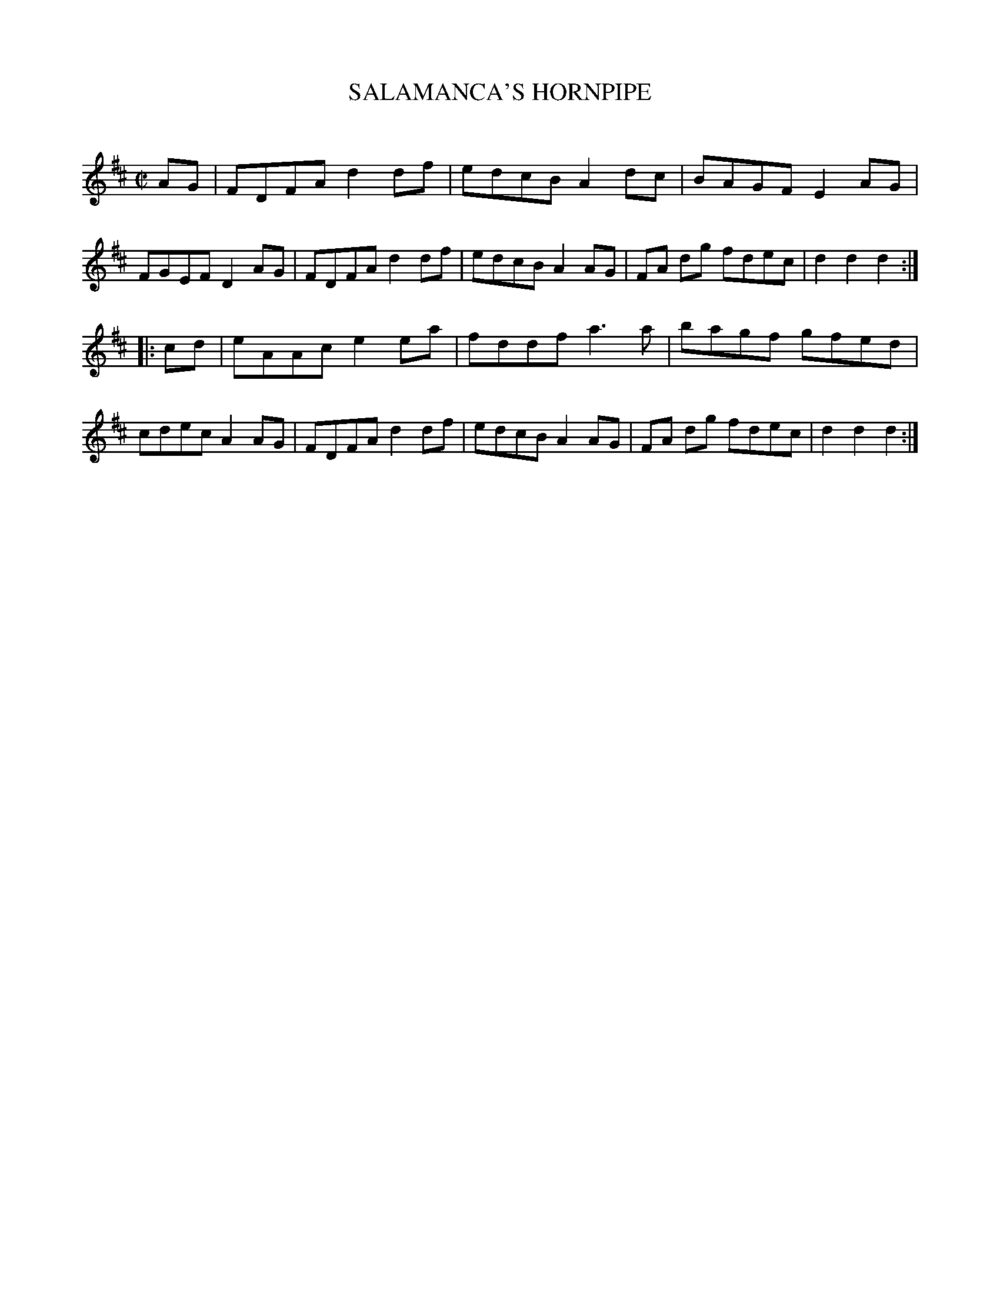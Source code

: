 X: 20431
T: SALAMANCA'S HORNPIPE
C:
%R: hornpipe, reel
B: Elias Howe "The Musician's Companion" 1843 p.43 #1
S: http://imslp.org/wiki/The_Musician's_Companion_(Howe,_Elias)
Z: 2015 John Chambers <jc:trillian.mit.edu>
M: C|
L: 1/8
K: D
% - - - - - - - - - - - - - - - - - - - - - - - - -
AG |\
FDFA d2df | edcB A2dc | BAGF E2AG | FGEF D2AG |\
FDFA d2df | edcB A2AG | FA dg fdec | d2d2 d2 :|
|: cd |\
eAAc e2ea | fddf a3a | bagf gfed | cdec A2AG |\
FDFA d2df | edcB A2AG | FA dg fdec | d2d2 d2 :|
% - - - - - - - - - - - - - - - - - - - - - - - - -
